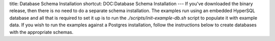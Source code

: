 title: Database Schema Installation
shortcut: DOC:Database Schema Installation
---
If you've downloaded the binary release, then there is no need to do a separate schema installation.  The examples run using an embedded HyperSQL database and all that is required to set it up is to run the `./scripts/init-example-db.sh` script to populate it with example data.  If you wish to run the examples against a Postgres installation, follow the instructions below to create databases with the appropriate schemas.



